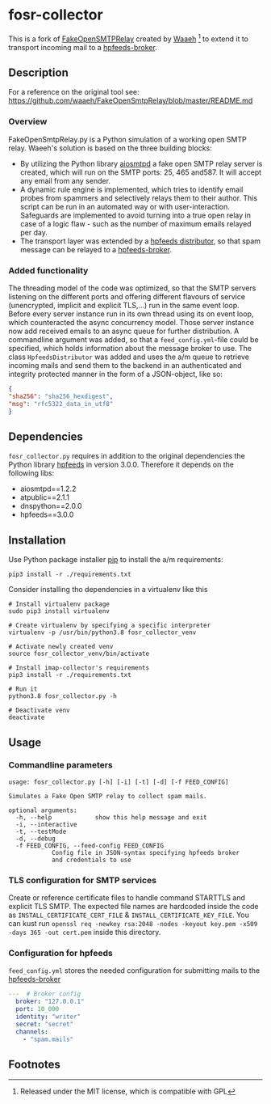 * fosr-collector
This is a fork of [[https://github.com/waaeh/FakeOpenSmtpRelay][FakeOpenSMTPRelay]] created by [[https://github.com/waaeh/FakeOpenSmtpRelay][Waaeh]] [fn:1] to extend it to transport incoming mail to a [[https://hpfeeds.org/brokers][hpfeeds-broker]].

** Description
For a reference on the original tool see: https://github.com/waaeh/FakeOpenSmtpRelay/blob/master/README.md

*** Overview
FakeOpenSmtpRelay.py is a Python simulation of a working open SMTP relay. Waeeh's solution is based on the three building blocks:
- By utilizing the Python library [[https://github.com/aio-libs/aiosmtpd][aiosmtpd]] a fake open SMTP relay server is created, which will run on the SMTP ports: 25, 465 and587. It will accept any email from any sender.
- A dynamic rule engine is implemented, which tries to identify email probes from spammers and selectively relays them to their author. This script can be run in an automated way or with user-interaction. Safeguards are implemented to avoid turning into a true open relay in case of a logic flaw - such as the number of maximum emails relayed per day.
- The transport layer was extended by a [[https://hpfeeds.org/brokers][hpfeeds distributor]], so that spam message can be relayed to a [[https://hpfeeds.org/brokers][hpfeeds-broker]].

*** Added functionality
The threading model of the code was optimized, so that the SMTP servers listening on the different ports and offering different flavours of service (unencrypted, implicit and explicit TLS,...) run in the same event loop. Before every server instance run in its own thread using its on event loop, which counteracted the async concurrency model. Those server instance now add received emails to an async queue for further distribution. A commandline argument was added, so that a ~feed_config.yml~-file could be specified, which holds information about the message broker to use. The class ~HpfeedsDistributor~ was added and uses the a/m queue to retrieve incoming mails and send them to the backend in an authenticated and integrity protected manner in the form of a JSON-object, like so:

#+begin_src JSON
{
"sha256": "sha256_hexdigest",
"msg": "rfc5322_data_in_utf8"
}
#+end_src

** Dependencies
~fosr_collector.py~ requires in addition to the original dependencies the Python library [[https://github.com/hpfeeds/hpfeeds][hpfeeds]] in version 3.0.0.
Therefore it depends on the following libs:
- aiosmtpd==1.2.2
- atpublic==2.1.1
- dnspython==2.0.0
- hpfeeds==3.0.0

** Installation
Use Python package installer [[https://github.com/pypa/pip][pip]] to install the a/m requirements:

#+begin_src
pip3 install -r ./requirements.txt
#+end_src

Consider installing tho dependencies in a virtualenv like this

#+begin_src
# Install virtualenv package
sudo pip3 install virtualenv

# Create virtualenv by specifying a specific interpreter
virtualenv -p /usr/bin/python3.8 fosr_collector_venv

# Activate newly created venv
source fosr_collector_venv/bin/activate

# Install imap-collector's requirements
pip3 install -r ./requirements.txt

# Run it
python3.8 fosr_collector.py -h

# Deactivate venv
deactivate
#+end_src

** Usage
*** Commandline parameters
#+begin_src
usage: fosr_collector.py [-h] [-i] [-t] [-d] [-f FEED_CONFIG]

Simulates a Fake Open SMTP relay to collect spam mails.

optional arguments:
  -h, --help            show this help message and exit
  -i, --interactive
  -t, --testMode
  -d, --debug
  -f FEED_CONFIG, --feed-config FEED_CONFIG
			Config file in JSON-syntax specifying hpfeeds broker
			and credentials to use
#+end_src

*** TLS configuration for SMTP services
Create or reference certificate files to handle command STARTTLS and explicit TLS SMTP. The expected file names are hardcoded inside the code as ~INSTALL_CERTIFICATE_CERT_FILE~ & ~INSTALL_CERTIFICATE_KEY_FILE~. You can kust run ~openssl req -newkey rsa:2048 -nodes -keyout key.pem -x509 -days 365 -out cert.pem~ inside this directory.

*** Configuration for hpfeeds
~feed_config.yml~ stores the needed configuration for submitting mails to the [[https://hpfeeds.org/brokers][hpfeeds-broker]]

#+begin_src yaml
---  # Broker config
  broker: "127.0.0.1"
  port: 10_000
  identity: "writer"
  secret: "secret"
  channels:
    - "spam.mails"
#+end_src

** Footnotes

[fn:1] Released under the MIT license, which is compatible with GPL

